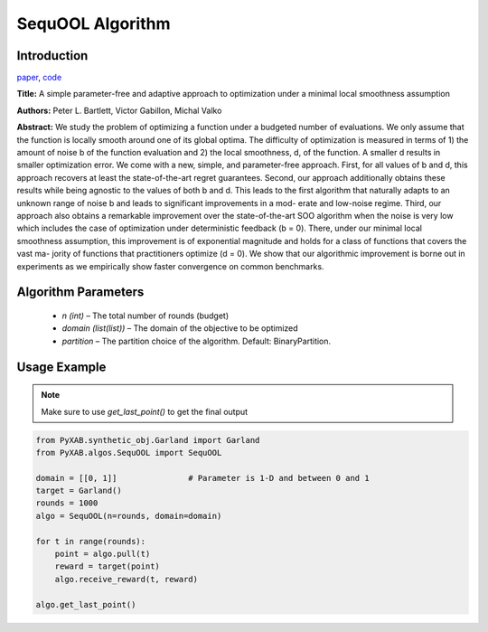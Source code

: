 SequOOL Algorithm
=================

Introduction
------------
`paper <https://arxiv.org/pdf/1810.00997.pdf>`_,
`code <https://github.com/WilliamLwj/PyXAB/blob/main/PyXAB/algos/StroquOOL.py>`_

**Title:** A simple parameter-free and adaptive approach to optimization under a minimal local smoothness assumption

**Authors:** Peter L. Bartlett, Victor Gabillon, Michal Valko

**Abstract:** We study the problem of optimizing a function under a budgeted number of evaluations. We only assume that
the function is locally smooth around one of its global optima. The difficulty of optimization is measured in terms
of 1) the amount of noise b of the function evaluation and 2) the local smoothness, d, of the function. A smaller d
results in smaller optimization error. We come with a new, simple, and parameter-free approach. First, for all values
of b and d, this approach recovers at least the state-of-the-art regret guarantees. Second, our approach additionally
obtains these results while being agnostic to the values of both b and d. This leads to the first algorithm that
naturally adapts to an unknown range of noise b and leads to significant improvements in a mod- erate and low-noise
regime. Third, our approach also obtains a remarkable improvement over the
state-of-the-art SOO algorithm when the noise is very low which includes the case of optimization under deterministic
feedback (b = 0). There, under our minimal local smoothness assumption, this improvement is of exponential magnitude
and holds for a class of functions that covers the vast ma- jority of functions that practitioners optimize (d = 0).
We show that our algorithmic improvement is borne out in experiments as we empirically show faster convergence on common
benchmarks.

.. image:: SequOOL.png


Algorithm Parameters
--------------------
    * `n (int)` – The total number of rounds (budget)
    * `domain (list(list))` – The domain of the objective to be optimized
    * `partition` – The partition choice of the algorithm. Default: BinaryPartition.


Usage Example
-------------
.. note::

    Make sure to use `get_last_point()` to get the final output


.. code-block:: python3

    from PyXAB.synthetic_obj.Garland import Garland
    from PyXAB.algos.SequOOL import SequOOL

    domain = [[0, 1]]               # Parameter is 1-D and between 0 and 1
    target = Garland()
    rounds = 1000
    algo = SequOOL(n=rounds, domain=domain)

    for t in range(rounds):
        point = algo.pull(t)
        reward = target(point)
        algo.receive_reward(t, reward)

    algo.get_last_point()